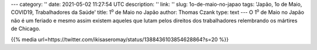 ---
category: ''
date: 2021-05-02 11:27:54 UTC
description: ''
link: ''
slug: 1o-de-maio-no-japao
tags: 'Japão, 1o de Maio, COVID19, Trabalhadores da Saúde'
title: 1\ :sup:`o` de Maio no Japão
author: Thomas Czank
type: text
---
O 1\ :sup:`o` de Maio no Japão não é um feriado e mesmo assim existem aqueles que lutam pelos direitos dos trabalhadores relembrando os mártires de Chicago.

{{% media url=https://twitter.com/ikisaseromay/status/1388436103854628864?s=20 %}}
